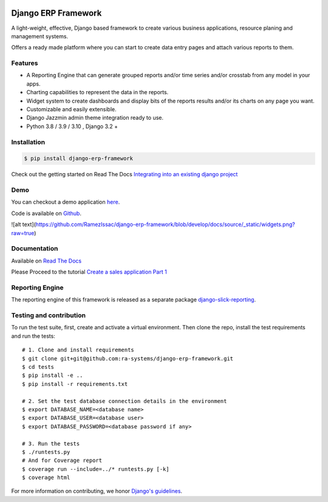 .. image:: https://img.shields.io/pypi/v/django-erp-framework.svg
    :target: https://pypi.org/project/django-erp-framework

.. image:: https://img.shields.io/pypi/pyversions/django-erp-framework.svg
    :target: https://pypi.org/project/django-erp-framework

.. image:: https://img.shields.io/readthedocs/django-erp-framework
    :target: https://django-erp-framework.readthedocs.io/

.. image:: https://img.shields.io/codecov/c/github/ra-systems/django-erp-framework
    :target: https://codecov.io/gh/ra-systems/django-erp-framework





Django ERP Framework
====================

A light-weight, effective, Django based framework to create various business applications, resource planing and management systems.

Offers a ready made platform where you can start to create data entry pages and attach various reports to them.

Features
--------

* A Reporting Engine that can generate grouped reports and/or time series and/or crosstab from any model in your apps.
* Charting capabilities to represent the data in the reports.
* Widget system to create dashboards and display bits of the reports results and/or its charts on any page you want.
* Customizable and easily extensible.
* Django Jazzmin admin theme integration ready to use.
* Python 3.8 / 3.9 / 3.10 , Django 3.2 +



Installation
------------

.. code-block:: console

    $ pip install django-erp-framework


Check out the getting started on Read The Docs `Integrating into an existing django project <https://django-erp-framework.readthedocs.io/en/latest/getting_started/index.html>`_


Demo
----

You can checkout a demo application `here <https://my-shop.django-erp-framework.com>`_.

Code is available on `Github <https://github.com/RamezIssac/my-shop>`_.

![alt text](https://github.com/RamezIssac/django-erp-framework/blob/develop/docs/source/_static/widgets.png?raw=true)


Documentation
-------------

Available on `Read The Docs <https://django-erp-framework.readthedocs.io/en/latest/>`_

Please Proceed to the tutorial `Create a sales application Part 1 <https://django-erp-framework.readthedocs.io/en/latest/getting_started/index.html>`_


Reporting Engine
----------------

The reporting engine of this framework is released as a separate package `django-slick-reporting <https://pypi.org/project/django-slick-reporting/>`_.


Testing and contribution
------------------------

To run the test suite, first, create and activate a virtual environment. Then
clone the repo, install the test requirements and run the tests::

    # 1. Clone and install requirements
    $ git clone git+git@github.com:ra-systems/django-erp-framework.git
    $ cd tests
    $ pip install -e ..
    $ pip install -r requirements.txt

    # 2. Set the test database connection details in the environment
    $ export DATABASE_NAME=<database name>
    $ export DATABASE_USER=<database user>
    $ export DATABASE_PASSWORD=<database password if any>

    # 3. Run the tests
    $ ./runtests.py
    # And for Coverage report
    $ coverage run --include=../* runtests.py [-k]
    $ coverage html
    

For more information on contributing, we honor `Django's guidelines <https://docs.djangoproject.com/en/dev/internals/contributing/writing-code/unit-tests/>`_.

